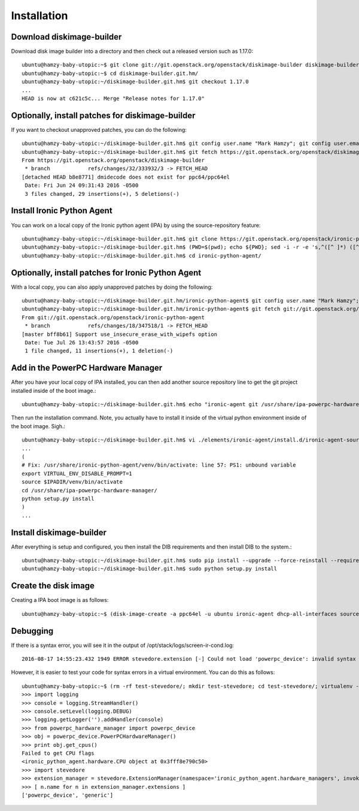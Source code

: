Installation
============

Download diskimage-builder
--------------------------

Download disk image builder into a directory and then check out a released version such as 1.17.0::

   ubuntu@hamzy-baby-utopic:~$ git clone git://git.openstack.org/openstack/diskimage-builder diskimage-builder.git.hm
   ubuntu@hamzy-baby-utopic:~$ cd diskimage-builder.git.hm/
   ubuntu@hamzy-baby-utopic:~/diskimage-builder.git.hm$ git checkout 1.17.0
   ...
   HEAD is now at c621c5c... Merge "Release notes for 1.17.0"

Optionally, install patches for diskimage-builder
-------------------------------------------------

If you want to checkout unapproved patches, you can do the following::

    ubuntu@hamzy-baby-utopic:~/diskimage-builder.git.hm$ git config user.name "Mark Hamzy"; git config user.email hamzy@us.ibm.com
    ubuntu@hamzy-baby-utopic:~/diskimage-builder.git.hm$ git fetch https://git.openstack.org/openstack/diskimage-builder refs/changes/32/333932/3 && git cherry-pick FETCH_HEAD
    From https://git.openstack.org/openstack/diskimage-builder
     * branch            refs/changes/32/333932/3 -> FETCH_HEAD
    [detached HEAD b8e8771] dmidecode does not exist for ppc64/ppc64el
     Date: Fri Jun 24 09:31:43 2016 -0500
     3 files changed, 29 insertions(+), 5 deletions(-)

Install Ironic Python Agent
---------------------------

You can work on a local copy of the Ironic python agent (IPA) by using the source-repository feature::

    ubuntu@hamzy-baby-utopic:~/diskimage-builder.git.hm$ git clone https://git.openstack.org/openstack/ironic-python-agent
    ubuntu@hamzy-baby-utopic:~/diskimage-builder.git.hm$ (PWD=$(pwd); echo ${PWD}; sed -i -r -e 's,^([^ ]*) ([^ ]*) ([^ ]*) ([^ ]*)$,\1 \2 \3 '${PWD}/ironic-python-agent/',' ./elements/ironic-agent/source-repository-ironic-agent)
    ubuntu@hamzy-baby-utopic:~/diskimage-builder.git.hm$ cd ironic-python-agent/

Optionally, install patches for Ironic Python Agent
---------------------------------------------------

With a local copy, you can also apply unapproved patches by doing the following::

    ubuntu@hamzy-baby-utopic:~/diskimage-builder.git.hm/ironic-python-agent$ git config user.name "Mark Hamzy"; git config user.email hamzy@us.ibm.com
    ubuntu@hamzy-baby-utopic:~/diskimage-builder.git.hm/ironic-python-agent$ git fetch git://git.openstack.org/openstack/ironic-python-agent refs/changes/18/347518/1 && git cherry-pick FETCH_HEAD
    From git://git.openstack.org/openstack/ironic-python-agent
     * branch            refs/changes/18/347518/1 -> FETCH_HEAD
    [master bff8b61] Support use_insecure_erase_with_wipefs option
     Date: Tue Jul 26 13:43:57 2016 -0500
     1 file changed, 11 insertions(+), 1 deletion(-)

Add in the PowerPC Hardware Manager
-----------------------------------

After you have your local copy of IPA installed, you can then add another source repository line to get the git project installed inside of the boot image.::

    ubuntu@hamzy-baby-utopic:~/diskimage-builder.git.hm$ echo "ironic-agent git /usr/share/ipa-powerpc-hardware-manager /home/ubuntu/powerpc-hardware-manager" >> ./elements/ironic-agent/source-repository-ironic-agent

Then run the installation command. Note, you actually have to install it inside of the virtual python environment inside of the boot image.  Sigh.::

    ubuntu@hamzy-baby-utopic:~/diskimage-builder.git.hm$ vi ./elements/ironic-agent/install.d/ironic-agent-source-install/60-ironic-agent-install
    ...
    (
    # Fix: /usr/share/ironic-python-agent/venv/bin/activate: line 57: PS1: unbound variable
    export VIRTUAL_ENV_DISABLE_PROMPT=1
    source $IPADIR/venv/bin/activate
    cd /usr/share/ipa-powerpc-hardware-manager/
    python setup.py install
    )
    ...

Install diskimage-builder
-------------------------

After everything is setup and configured, you then install the DIB requirements and then install DIB to the system.::

    ubuntu@hamzy-baby-utopic:~/diskimage-builder.git.hm$ sudo pip install --upgrade --force-reinstall --requirement requirements.txt
    ubuntu@hamzy-baby-utopic:~/diskimage-builder.git.hm$ sudo python setup.py install

Create the disk image
---------------------

Creating a IPA boot image is as follows::

    ubuntu@hamzy-baby-utopic:~$ (disk-image-create -a ppc64el -u ubuntu ironic-agent dhcp-all-interfaces source-repositories -o ~/ci-images/ipa-hm-ppc64el 2>&1 | tee output.dib; sudo chown -R ubuntu:ubuntu ~/ci-images/ipa-hm-ppc64el*)


Debugging
---------

If there is a syntax error, you will see it in the output of /opt/stack/logs/screen-ir-cond.log::

    2016-08-17 14:55:23.432 1949 ERROR stevedore.extension [-] Could not load 'powerpc_device': invalid syntax (powerpc_device.py, line 338)

However, it is easier to test your code for syntax errors in a virtual environment.  You can do this as follows::

    ubuntu@hamzy-baby-utopic:~$ (rm -rf test-stevedore/; mkdir test-stevedore; cd test-stevedore/; virtualenv --no-site-packages --distribute venv; source venv/bin/activate; pip install -U stevedore; pip install -U oslo.log; pip install -U ironic_python_agent; cd ~/powerpc-hardware-manager/; python setup.py install; python)
    >>> import logging
    >>> console = logging.StreamHandler()
    >>> console.setLevel(logging.DEBUG)
    >>> logging.getLogger('').addHandler(console)
    >>> from powerpc_hardware_manager import powerpc_device
    >>> obj = powerpc_device.PowerPCHardwareManager()
    >>> print obj.get_cpus()
    Failed to get CPU flags
    <ironic_python_agent.hardware.CPU object at 0x3fff8e790c50>
    >>> import stevedore
    >>> extension_manager = stevedore.ExtensionManager(namespace='ironic_python_agent.hardware_managers', invoke_on_load=True)
    >>> [ n.name for n in extension_manager.extensions ]
    ['powerpc_device', 'generic']
